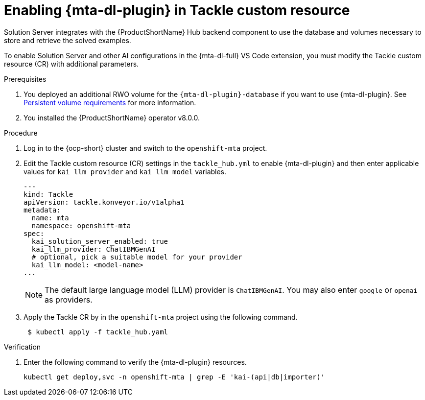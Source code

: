 :_newdoc-version: 2.15.0
:_template-generated: 2024-2-21
:_mod-docs-content-type: PROCEDURE

[id="tackle-enable-dev-lightspeed_{context}"]
= Enabling {mta-dl-plugin} in Tackle custom resource

[role="_abstract"]
Solution Server integrates with the {ProductShortName} Hub backend component to use the database and volumes necessary to store and retrieve the solved examples. 

To enable Solution Server and other AI configurations in the {mta-dl-full} VS Code extension, you must modify the Tackle custom resource (CR) with additional parameters.

.Prerequisites

//the hard link must be changed to the same topic in 8.0.0 that has the `{mta-dl-plugin}-database` req.
. You deployed an additional RWO volume for  the `{mta-dl-plugin}-database` if you want to use {mta-dl-plugin}. See link:https://docs.redhat.com/en/documentation/migration_toolkit_for_applications/7.3/html/user_interface_guide/mta-7-installing-web-console-on-openshift_user-interface-guide#openshift-persistent-volume-requirements_user-interface-guide[Persistent volume requirements] for more information.

. You installed the {ProductShortName} operator v8.0.0.


.Procedure

. Log in to the {ocp-short} cluster and switch to the `openshift-mta` project. 
+

. Edit the Tackle custom resource (CR) settings in the `tackle_hub.yml` to enable {mta-dl-plugin} and then enter applicable values for `kai_llm_provider` and `kai_llm_model` variables. 
+
[source, yaml]
----
---
kind: Tackle
apiVersion: tackle.konveyor.io/v1alpha1
metadata:
  name: mta
  namespace: openshift-mta
spec:
  kai_solution_server_enabled: true
  kai_llm_provider: ChatIBMGenAI
  # optional, pick a suitable model for your provider
  kai_llm_model: <model-name>
...
----
+

[NOTE]
====
The default large language model (LLM) provider is `ChatIBMGenAI`. You may also enter `google` or `openai` as providers.
====
//How about Azure OpenAI, Amazon Bedrock, Ollama, and model in OpenShift AI?
+

. Apply the Tackle CR by in the `openshift-mta` project using the following command.
+
[source, terminal]
----
 $ kubectl apply -f tackle_hub.yaml
----

.Verification

. Enter the following command to verify the {mta-dl-plugin} resources.
+
[source, terminal]
----
kubectl get deploy,svc -n openshift-mta | grep -E 'kai-(api|db|importer)'
----
